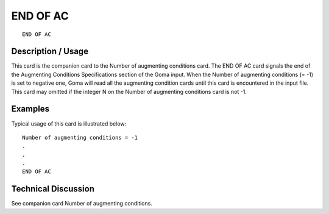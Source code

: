 **********
END OF AC
**********

::

    END OF AC

-----------------------
Description / Usage
-----------------------

This card is the companion card to the Number of augmenting conditions card. The 
END OF AC card signals the end of the Augmenting Conditions Specifications section 
of the Goma input. When the Number of augmenting conditions (= -1) is set to negative 
one, Goma will read all the augmenting condition cards until this card is encountered in 
the input file. This card may omitted if the integer N on the Number of augmenting 
conditions card is not -1.

------------
Examples
------------

Typical usage of this card is illustrated below:

::

    Number of augmenting conditions = -1
    .
    .
    .
    END OF AC

-------------------------
Technical Discussion
-------------------------

See companion card Number of augmenting conditions.
